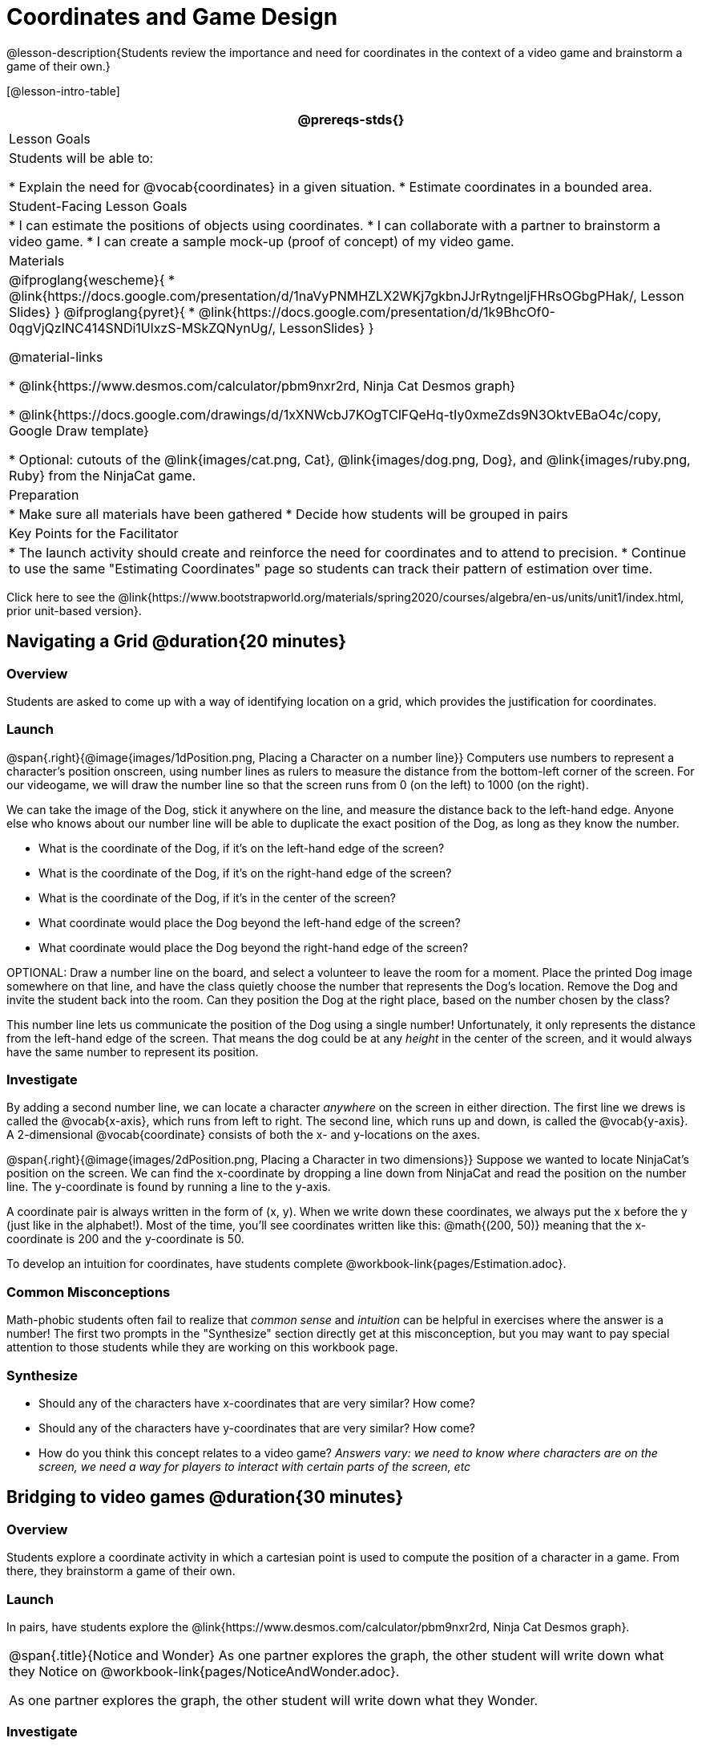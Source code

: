 = Coordinates and Game Design

@lesson-description{Students review the importance and need for coordinates in the context of a video game and brainstorm a game of their own.}

[@lesson-intro-table]
|===
@prereqs-stds{}

| Lesson Goals
| Students will be able to:

* Explain the need for @vocab{coordinates} in a given situation.
* Estimate coordinates in a bounded area.

| Student-Facing Lesson Goals
|
* I can estimate the positions of objects using coordinates.
* I can collaborate with a partner to brainstorm a video game.
* I can create a sample mock-up (proof of concept) of my video game.

| Materials
|
@ifproglang{wescheme}{
* @link{https://docs.google.com/presentation/d/1naVyPNMHZLX2WKj7gkbnJJrRytngeIjFHRsOGbgPHak/, Lesson Slides}
}
@ifproglang{pyret}{
* @link{https://docs.google.com/presentation/d/1k9BhcOf0-0qgVjQzINC414SNDi1UlxzS-MSkZQNynUg/, LessonSlides}
}

@material-links

* @link{https://www.desmos.com/calculator/pbm9nxr2rd, Ninja Cat Desmos graph}

* @link{https://docs.google.com/drawings/d/1xXNWcbJ7KOgTClFQeHq-tIy0xmeZds9N3OktvEBaO4c/copy, Google Draw template}

* Optional: cutouts of the @link{images/cat.png, Cat}, @link{images/dog.png, Dog}, and @link{images/ruby.png, Ruby} from the NinjaCat game.


| Preparation
|
* Make sure all materials have been gathered
* Decide how students will be grouped in pairs


| Key Points for the Facilitator
|
* The launch activity should create and reinforce the need for coordinates and to attend to precision.
* Continue to use the same "Estimating Coordinates" page so students can track their pattern of estimation over time.
|===

[.old-materials]
Click here to see the @link{https://www.bootstrapworld.org/materials/spring2020/courses/algebra/en-us/units/unit1/index.html, prior unit-based version}.

== Navigating a Grid @duration{20 minutes}

=== Overview
Students are asked to come up with a way of identifying location on a grid, which provides the justification for coordinates.

=== Launch
@span{.right}{@image{images/1dPosition.png, Placing a Character on a number line}}
Computers use numbers to represent a character’s position onscreen, using number lines as rulers to measure the distance from the bottom-left corner of the screen. For our videogame, we will draw the number line so that the screen runs from 0 (on the left) to 1000 (on the right).

We can take the image of the Dog, stick it anywhere on the line, and measure the distance back to the left-hand edge. Anyone else who knows about our number line will be able to duplicate the exact position of the Dog, as long as they know the number. 

[.lesson-instruction]
- What is the coordinate of the Dog, if it's on the left-hand edge of the screen? 
- What is the coordinate of the Dog, if it's on the right-hand edge of the screen? 
- What is the coordinate of the Dog, if it's in the center of the screen? 
- What coordinate would place the Dog beyond the left-hand edge of the screen?
- What coordinate would place the Dog beyond the right-hand edge of the screen?

OPTIONAL: Draw a number line on the board, and select a volunteer to leave the room for a moment. Place the printed Dog image somewhere on that line, and have the class quietly choose the number that represents the Dog's location. Remove the Dog and invite the student back into the room. Can they position the Dog at the right place, based on the number chosen by the class?

This number line lets us communicate the position of the Dog using a single number! Unfortunately, it only represents the distance from the left-hand edge of the screen. That means the dog could be at any _height_ in the center of the screen, and it would always have the same number to represent its position.

=== Investigate

By adding a second number line, we can locate a character _anywhere_ on the screen in either direction. The first line we drews is called the @vocab{x-axis}, which runs from left to right. The second line, which runs up and down, is called the @vocab{y-axis}. A 2-dimensional @vocab{coordinate} consists of both the x- and y-locations on the axes.

@span{.right}{@image{images/2dPosition.png, Placing a Character in two dimensions}}
Suppose we wanted to locate NinjaCat’s position on the screen. We can find the x-coordinate by dropping a line down from NinjaCat and read the position on the number line. The y-coordinate is found by running a line to the y-axis.

A coordinate pair is always written in the form of (x, y). When we write down these coordinates, we always put the x before the y (just like in the alphabet!). Most of the time, you’ll see coordinates written like this: @math{(200, 50)} meaning that the x-coordinate is 200 and the y-coordinate is 50.

[.lesson-instruction]
To develop an intuition for coordinates, have students complete @workbook-link{pages/Estimation.adoc}. 

=== Common Misconceptions

Math-phobic students often fail to realize that _common sense_ and _intuition_ can be helpful in exercises where the answer is a number! The first two prompts in the "Synthesize" section directly get at this misconception, but you may want to pay special attention to those students while they are working on this workbook page.

=== Synthesize

- Should any of the characters have x-coordinates that are very similar? How come?
- Should any of the characters have y-coordinates that are very similar? How come?
- How do you think this concept relates to a video game? _Answers vary: we need to know where characters are on the screen, we need a way for players to interact with certain parts of the screen, etc_

== Bridging to video games @duration{30 minutes}

=== Overview
Students explore a coordinate activity in which a cartesian point is used to compute the position of a character in a game. From there, they brainstorm a game of their own.

=== Launch
In pairs, have students explore the @link{https://www.desmos.com/calculator/pbm9nxr2rd, Ninja Cat Desmos graph}.

[.notice-box, cols="1", grid="none", stripes="none"]
|===
|
@span{.title}{Notice and Wonder}
As one partner explores the graph, the other student will write down what they Notice on @workbook-link{pages/NoticeAndWonder.adoc}.

As one partner explores the graph, the other student will write down what they Wonder.
|===

=== Investigate

[.lesson-instruction]
 - Students complete the @workbook-link{pages/BrainstormGame.adoc, "Brainstorm Your Own Game"} worksheet and decide on a Player, Target, Danger, and Background for their game.
 - Students will use a @link{https://docs.google.com/drawings/d/1xXNWcbJ7KOgTClFQeHq-tIy0xmeZds9N3OktvEBaO4c/copy, Google Draw template} (click "Make a copy" when prompted) to create a sample "screenshot" of their game by inserting images via Google Search.

Screenshot should include:

- Labeled estimates of coordinates for each character.
- 2 characters that have the same x-coordinate.
- 2 different characters that have the same y-coordinate.

=== Synthesize
- When the "Game Over" screen is supposed to be off screen, what coordinates might hide it?
- What would be the coordinate of the dog _before it gets onscreen?_
- Why do we estimate? _Practice number sense, get better at working with numbers_
- What constitutes a good estimate?
- How can we improve our estimation skills? _Practice, get more comfortable with numbers and more comfortable with making guesses_
